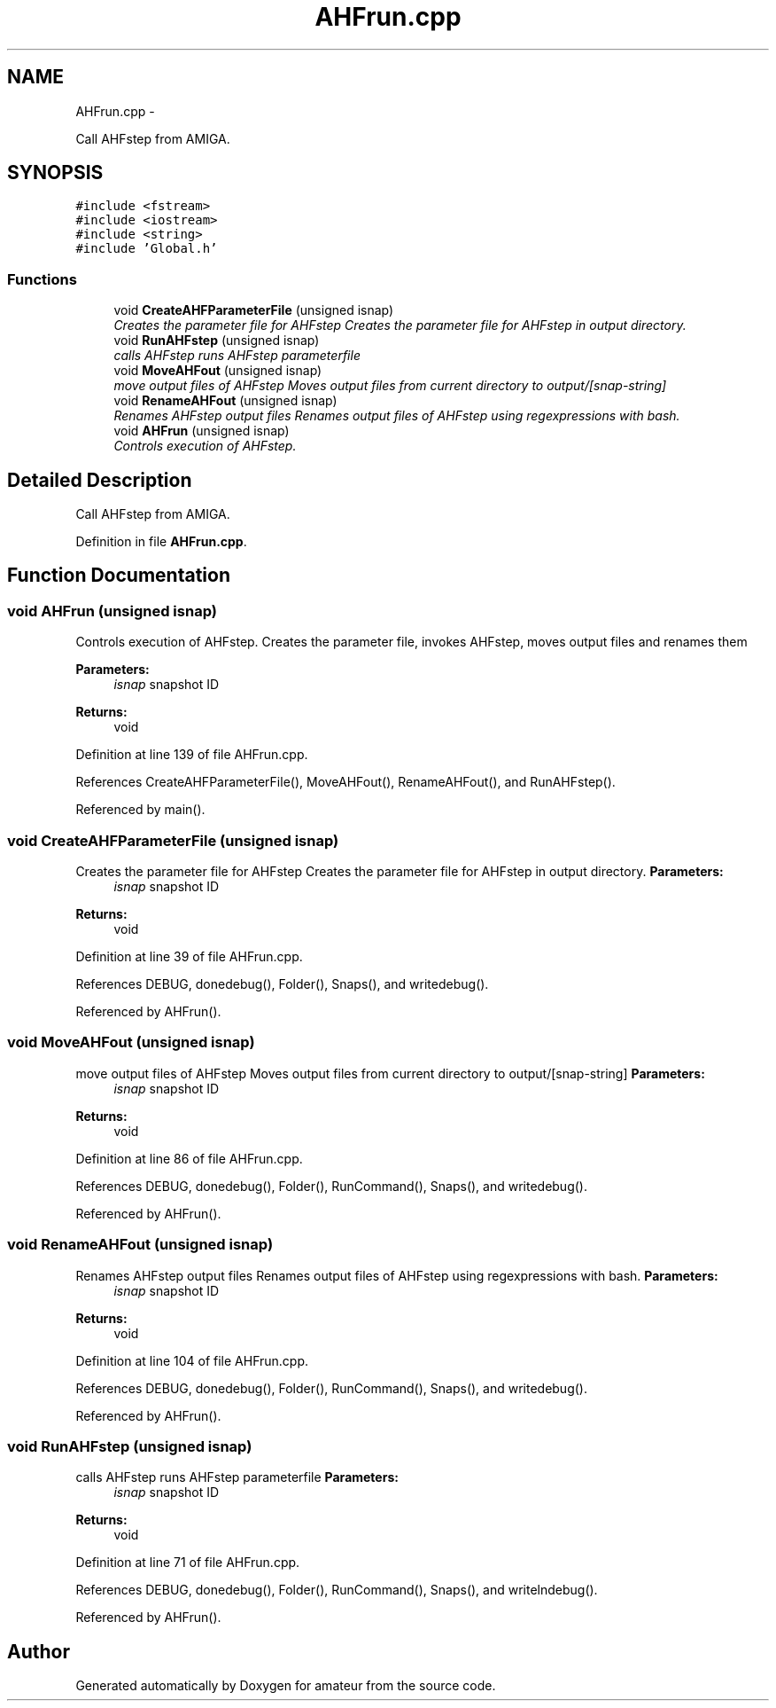 .TH "AHFrun.cpp" 3 "10 May 2010" "Version 0.1" "amateur" \" -*- nroff -*-
.ad l
.nh
.SH NAME
AHFrun.cpp \- 
.PP
Call AHFstep from AMIGA.  

.SH SYNOPSIS
.br
.PP
\fC#include <fstream>\fP
.br
\fC#include <iostream>\fP
.br
\fC#include <string>\fP
.br
\fC#include 'Global.h'\fP
.br

.SS "Functions"

.in +1c
.ti -1c
.RI "void \fBCreateAHFParameterFile\fP (unsigned isnap)"
.br
.RI "\fICreates the parameter file for AHFstep Creates the parameter file for AHFstep in output directory. \fP"
.ti -1c
.RI "void \fBRunAHFstep\fP (unsigned isnap)"
.br
.RI "\fIcalls AHFstep runs AHFstep parameterfile \fP"
.ti -1c
.RI "void \fBMoveAHFout\fP (unsigned isnap)"
.br
.RI "\fImove output files of AHFstep Moves output files from current directory to output/[snap-string] \fP"
.ti -1c
.RI "void \fBRenameAHFout\fP (unsigned isnap)"
.br
.RI "\fIRenames AHFstep output files Renames output files of AHFstep using regexpressions with bash. \fP"
.ti -1c
.RI "void \fBAHFrun\fP (unsigned isnap)"
.br
.RI "\fIControls execution of AHFstep. \fP"
.in -1c
.SH "Detailed Description"
.PP 
Call AHFstep from AMIGA. 


.PP
Definition in file \fBAHFrun.cpp\fP.
.SH "Function Documentation"
.PP 
.SS "void AHFrun (unsigned isnap)"
.PP
Controls execution of AHFstep. Creates the parameter file, invokes AHFstep, moves output files and renames them 
.PP
\fBParameters:\fP
.RS 4
\fIisnap\fP snapshot ID 
.RE
.PP
\fBReturns:\fP
.RS 4
void 
.RE
.PP

.PP
Definition at line 139 of file AHFrun.cpp.
.PP
References CreateAHFParameterFile(), MoveAHFout(), RenameAHFout(), and RunAHFstep().
.PP
Referenced by main().
.SS "void CreateAHFParameterFile (unsigned isnap)"
.PP
Creates the parameter file for AHFstep Creates the parameter file for AHFstep in output directory. \fBParameters:\fP
.RS 4
\fIisnap\fP snapshot ID 
.RE
.PP
\fBReturns:\fP
.RS 4
void 
.RE
.PP

.PP
Definition at line 39 of file AHFrun.cpp.
.PP
References DEBUG, donedebug(), Folder(), Snaps(), and writedebug().
.PP
Referenced by AHFrun().
.SS "void MoveAHFout (unsigned isnap)"
.PP
move output files of AHFstep Moves output files from current directory to output/[snap-string] \fBParameters:\fP
.RS 4
\fIisnap\fP snapshot ID 
.RE
.PP
\fBReturns:\fP
.RS 4
void 
.RE
.PP

.PP
Definition at line 86 of file AHFrun.cpp.
.PP
References DEBUG, donedebug(), Folder(), RunCommand(), Snaps(), and writedebug().
.PP
Referenced by AHFrun().
.SS "void RenameAHFout (unsigned isnap)"
.PP
Renames AHFstep output files Renames output files of AHFstep using regexpressions with bash. \fBParameters:\fP
.RS 4
\fIisnap\fP snapshot ID 
.RE
.PP
\fBReturns:\fP
.RS 4
void 
.RE
.PP

.PP
Definition at line 104 of file AHFrun.cpp.
.PP
References DEBUG, donedebug(), Folder(), RunCommand(), Snaps(), and writedebug().
.PP
Referenced by AHFrun().
.SS "void RunAHFstep (unsigned isnap)"
.PP
calls AHFstep runs AHFstep parameterfile \fBParameters:\fP
.RS 4
\fIisnap\fP snapshot ID 
.RE
.PP
\fBReturns:\fP
.RS 4
void 
.RE
.PP

.PP
Definition at line 71 of file AHFrun.cpp.
.PP
References DEBUG, donedebug(), Folder(), RunCommand(), Snaps(), and writelndebug().
.PP
Referenced by AHFrun().
.SH "Author"
.PP 
Generated automatically by Doxygen for amateur from the source code.
